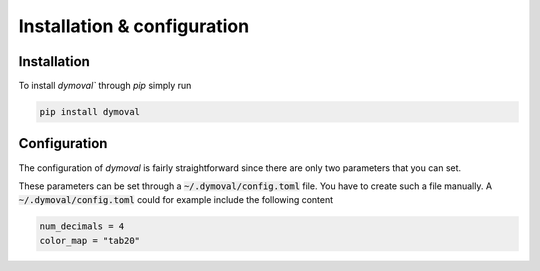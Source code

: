 Installation & configuration
============================

Installation
------------

To install `dymoval`` through `pip` simply run

.. code-block::

    pip install dymoval


Configuration
-------------
The configuration of `dymoval` is fairly straightforward since there are only 
two parameters that you can set. 

.. confval:: num_decimals
    :type: int
    :default: 3

    Number of decimal digits. 
    At the end of every function/method, `dymoval` round *float* numbers to a certain number of decimals.  

.. confval:: color_map
    :type: str
    :default: "tab10"

    The used `matplotlib` color map. Check `Matplotlib` docs for possible values. 

These parameters can be set through a :code:`~/.dymoval/config.toml`  file.
You have to create such a file manually.
A :code:`~/.dymoval/config.toml` could for example include the following content

.. code-block::

    num_decimals = 4
    color_map = "tab20"


